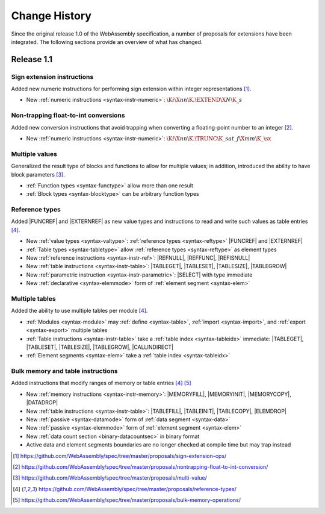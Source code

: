 .. index:: ! changes
.. _changes:

Change History
--------------

Since the original release 1.0 of the WebAssembly specification, a number of proposals for extensions have been integrated.
The following sections provide an overview of what has changed.

Release 1.1
~~~~~~~~~~~

.. index:: instruction, integer

Sign extension instructions
...........................

Added new numeric instructions for performing sign extension within integer representations [#proposal-signext]_.

* New :ref:`numeric instructions <syntax-instr-numeric>`: :math:`\K{i}\X{nn}\K{.}\EXTEND\X{N}\K{\_s}`


.. index:: instruction, trap, floating-point, integer

Non-trapping float-to-int conversions
.....................................

Added new conversion instructions that avoid trapping when converting a floating-point number to an integer [#proposal-cvtsat]_.

* New :ref:`numeric instructions <syntax-instr-numeric>`: :math:`\K{i}\X{nn}\K{.}\TRUNC\K{\_sat\_f}\X{mm}\K{\_}\sx`


.. index:: block, function, value type, result type

Multiple values
...............

Generalized the result type of blocks and functions to allow for multiple values; in addition, introduced the ability to have block parameters [#proposal-multivalue]_.

* :ref:`Function types <syntax-functype>` allow more than one result

* :ref:`Block types <syntax-blocktype>` can be arbitrary function types


.. index:: value type, reference, reference type, instruction, table, element segment

Reference types
...............

Added |FUNCREF| and |EXTERNREF| as new value types and instructions to read and write such values as table entries [#proposal-reftype]_.

* New :ref:`value types <syntax-valtype>`: :ref:`reference types <syntax-reftype>` |FUNCREF| and |EXTERNREF|

* :ref:`Table types <syntax-tabletype>` allow :ref:`reference types <syntax-reftype>` as element types

* New :ref:`reference instructions <syntax-instr-ref>`: |REFNULL|, |REFFUNC|, |REFISNULL|

* New :ref:`table instructions <syntax-instr-table>`: |TABLEGET|, |TABLESET|, |TABLESIZE|, |TABLEGROW|

* New :ref:`parametric instruction <syntax-instr-parametric>`: |SELECT| with type immediate

* New :ref:`declarative <syntax-elemmode>` form of :ref:`element segment <syntax-elem>`


.. index:: table, instruction, table index, element segment

Multiple tables
...............

Added the ability to use multiple tables per module [#proposal-reftype]_.

* :ref:`Modules <syntax-module>` may :ref:`define <syntax-table>`, :ref:`import <syntax-import>`, and :ref:`export <syntax-export>` multiple tables

* :ref:`Table instructions <syntax-instr-table>` take a :ref:`table index <syntax-tableidx>` immediate: |TABLEGET|, |TABLESET|, |TABLESIZE|, |TABLEGROW|, |CALLINDIRECT|

* :ref:`Element segments <syntax-elem>` take a :ref:`table index <syntax-tableidx>`


.. index:: instruction, table, memory, data segment, element segment

Bulk memory and table instructions
..................................

Added instructions that modify ranges of memory or table entries  [#proposal-reftype]_ [#proposal-bulk]_

* New :ref:`memory instructions <syntax-instr-memory>`: |MEMORYFILL|, |MEMORYINIT|, |MEMORYCOPY|, |DATADROP|

* New :ref:`table instructions <syntax-instr-table>`: |TABLEFILL|, |TABLEINIT|, |TABLECOPY|, |ELEMDROP|

* New :ref:`passive <syntax-datamode>` form of :ref:`data segment <syntax-data>`

* New :ref:`passive <syntax-elemmode>` form of :ref:`element segment <syntax-elem>`

* New :ref:`data count section <binary-datacountsec>` in binary format

* Active data and element segments boundaries are no longer checked at compile time but may trap instead


.. [#proposal-signext]
   https://github.com/WebAssembly/spec/tree/master/proposals/sign-extension-ops/

.. [#proposal-cvtsat]
   https://github.com/WebAssembly/spec/tree/master/proposals/nontrapping-float-to-int-conversion/

.. [#proposal-multivalue]
   https://github.com/WebAssembly/spec/tree/master/proposals/multi-value/

.. [#proposal-reftype]
   https://github.com/WebAssembly/spec/tree/master/proposals/reference-types/

.. [#proposal-bulk]
   https://github.com/WebAssembly/spec/tree/master/proposals/bulk-memory-operations/
